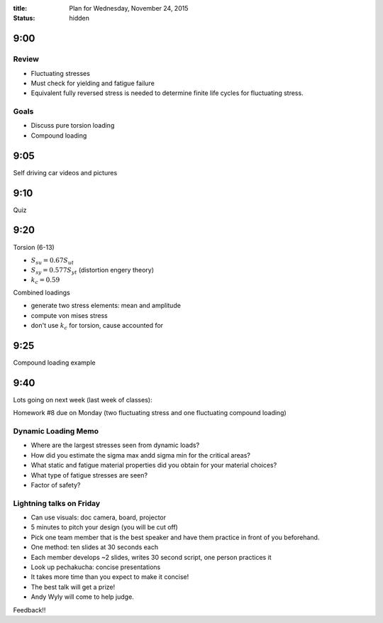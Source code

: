 :title: Plan for Wednesday, November 24, 2015
:status: hidden

9:00
====

Review
------

- Fluctuating stresses
- Must check for yielding and fatigue failure
- Equivalent fully reversed stress is needed to determine finite life cycles
  for fluctuating stress.

Goals
-----

- Discuss pure torsion loading
- Compound loading

9:05
====

Self driving car videos and pictures

9:10
====

Quiz

9:20
====

Torsion (6-13)

- :math:`S_{su} = 0.67 S_{ut}`
- :math:`S_{sy} = 0.577 S_{yt}` (distortion engery theory)
- :math:`k_c = 0.59`

Combined loadings

- generate two stress elements: mean and amplitude
- compute von mises stress
- don't use :math:`k_c` for torsion, cause accounted for

9:25
====

Compound loading example

9:40
====

Lots going on next week (last week of classes):

Homework #8 due on Monday (two fluctuating stress and one fluctuating compound
loading)

Dynamic Loading Memo
--------------------

- Where are the largest stresses seen from dynamic loads?
- How did you estimate the sigma max andd sigma min for the critical areas?
- What static and fatigue material properties did you obtain for your material
  choices?
- What type of fatigue stresses are seen?
- Factor of safety?

Lightning talks on Friday
-------------------------

- Can use visuals: doc camera, board, projector
- 5 minutes to pitch your design (you will be cut off)
- Pick one team member that is the best speaker and have them practice in front
  of you beforehand.
- One method: ten slides at 30 seconds each
- Each member develops ~2 slides, writes 30 second script, one person practices
  it
- Look up pechakucha: concise presentations
- It takes more time than you expect to make it concise!
- The best talk will get a prize!
- Andy Wyly will come to help judge.

Feedback!!

